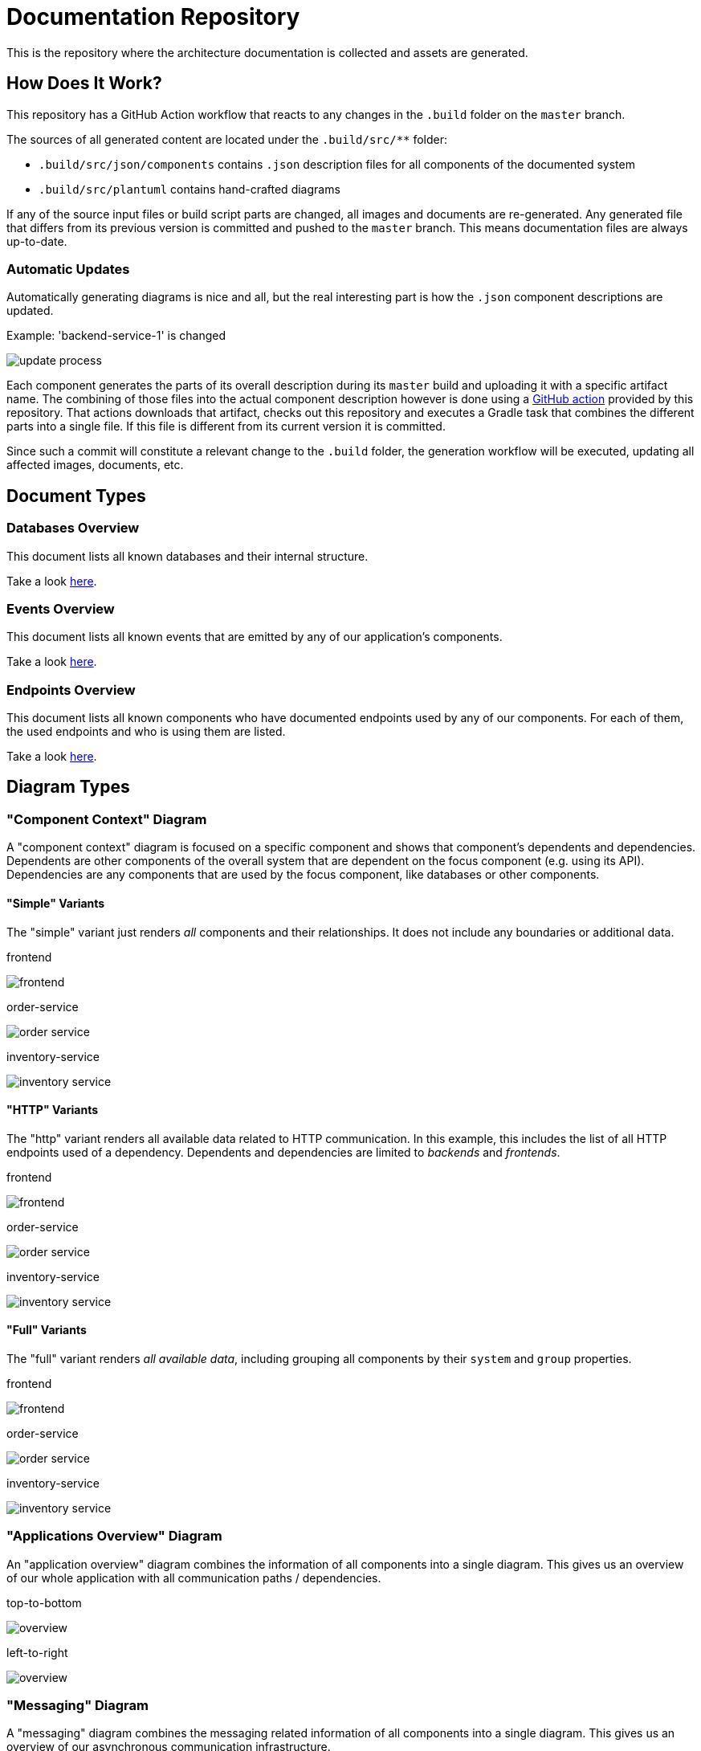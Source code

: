 = Documentation Repository

This is the repository where the architecture documentation is collected and assets are generated.

== How Does It Work?

This repository has a GitHub Action workflow that reacts to any changes in the `.build` folder on the `master` branch.

The sources of all generated content are located under the `.build/src/**` folder:

* `.build/src/json/components` contains `.json` description files for all components of the documented system
* `.build/src/plantuml` contains hand-crafted diagrams

If any of the source input files or build script parts are changed, all images and documents are re-generated.
Any generated file that differs from its previous version is committed and pushed to the `master` branch.
This means documentation files are always up-to-date.

=== Automatic Updates

Automatically generating diagrams is nice and all, but the real interesting part is how the `.json` component descriptions are updated.

.Example: 'backend-service-1' is changed
[.text-center]
image:diagrams/extra/update-process.svg[]

Each component generates the parts of its overall description during its `master` build and uploading it with a specific artifact name.
The combining of those files into the actual component description however is done using a link:.github/actions/update-component/action.yml[GitHub action] provided by this repository.
That actions downloads that artifact, checks out this repository and executes a Gradle task that combines the different parts into a single file.
If this file is different from its current version it is committed.

Since such a commit will constitute a relevant change to the `.build` folder, the generation workflow will be executed, updating all affected images, documents, etc.

== Document Types

=== Databases Overview

This document lists all known databases and their internal structure.

Take a look link:documents/databases.adoc[here].

=== Events Overview

This document lists all known events that are emitted by any of our application's components.

Take a look link:documents/events.adoc[here].

=== Endpoints Overview

This document lists all known components who have documented endpoints used by any of our components.
For each of them, the used endpoints and who is using them are listed.

Take a look link:documents/endpoints.adoc[here].

== Diagram Types

=== "Component Context" Diagram

A "component context" diagram is focused on a specific component and shows that component's dependents and dependencies.
Dependents are other components of the overall system that are dependent on the focus component (e.g. using its API).
Dependencies are any components that are used by the focus component, like databases or other components.

==== "Simple" Variants

The "simple" variant just renders _all_ components and their relationships.
It does not include any boundaries or additional data.

.frontend
image:diagrams/components/simple_default/frontend.svg[]

.order-service
image:diagrams/components/simple_default/order-service.svg[]

.inventory-service
image:diagrams/components/simple_default/inventory-service.svg[]

==== "HTTP" Variants

The "http" variant renders all available data related to HTTP communication.
In this example, this includes the list of all HTTP endpoints used of a dependency.
Dependents and dependencies are limited to _backends_ and _frontends_.

.frontend
image:diagrams/components/http_poly/frontend.svg[]

.order-service
image:diagrams/components/http_poly/order-service.svg[]

.inventory-service
image:diagrams/components/http_poly/inventory-service.svg[]

==== "Full" Variants

The "full" variant renders _all available data_, including grouping all components by their `system` and `group` properties.

.frontend
image:diagrams/components/full_orthogonal/frontend.svg[]

.order-service
image:diagrams/components/full_orthogonal/order-service.svg[]

.inventory-service
image:diagrams/components/full_orthogonal/inventory-service.svg[]

=== "Applications Overview" Diagram

An "application overview" diagram combines the information of all components into a single diagram.
This gives us an overview of our whole application with all communication paths / dependencies.

.top-to-bottom
image:diagrams/overview/top-to-bottom_poly/overview.svg[]

.left-to-right
image:diagrams/overview/left-to-right_poly/overview.svg[]

=== "Messaging" Diagram

A "messaging" diagram combines the messaging related information of all components into a single diagram.
This gives us an overview of our asynchronous communication infrastructure.

image:diagrams/messaging/messaging.svg[]
